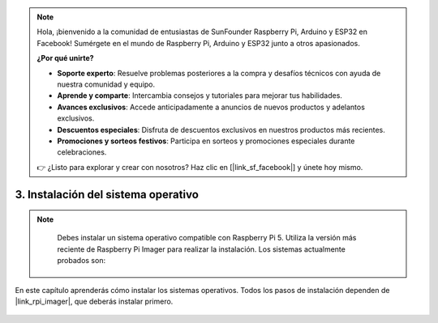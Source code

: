 .. note::

    Hola, ¡bienvenido a la comunidad de entusiastas de SunFounder Raspberry Pi, Arduino y ESP32 en Facebook! Sumérgete en el mundo de Raspberry Pi, Arduino y ESP32 junto a otros apasionados.

    **¿Por qué unirte?**

    - **Soporte experto**: Resuelve problemas posteriores a la compra y desafíos técnicos con ayuda de nuestra comunidad y equipo.
    - **Aprende y comparte**: Intercambia consejos y tutoriales para mejorar tus habilidades.
    - **Avances exclusivos**: Accede anticipadamente a anuncios de nuevos productos y adelantos exclusivos.
    - **Descuentos especiales**: Disfruta de descuentos exclusivos en nuestros productos más recientes.
    - **Promociones y sorteos festivos**: Participa en sorteos y promociones especiales durante celebraciones.

    👉 ¿Listo para explorar y crear con nosotros? Haz clic en [|link_sf_facebook|] y únete hoy mismo.

.. _install_the_os_mini:

3. Instalación del sistema operativo
=======================================

.. note::

    Debes instalar un sistema operativo compatible con Raspberry Pi 5. Utiliza la versión más reciente de Raspberry Pi Imager para realizar la instalación. Los sistemas actualmente probados son:

   .. image:: ../img/compitable_os.png
        :width: 600
        :align: center


En este capítulo aprenderás cómo instalar los sistemas operativos. Todos los pasos de instalación dependen de |link_rpi_imager|, que deberás instalar primero.

    .. toctree::
        :maxdepth: 1

        install_raspberry_os
        install_the_other_os

